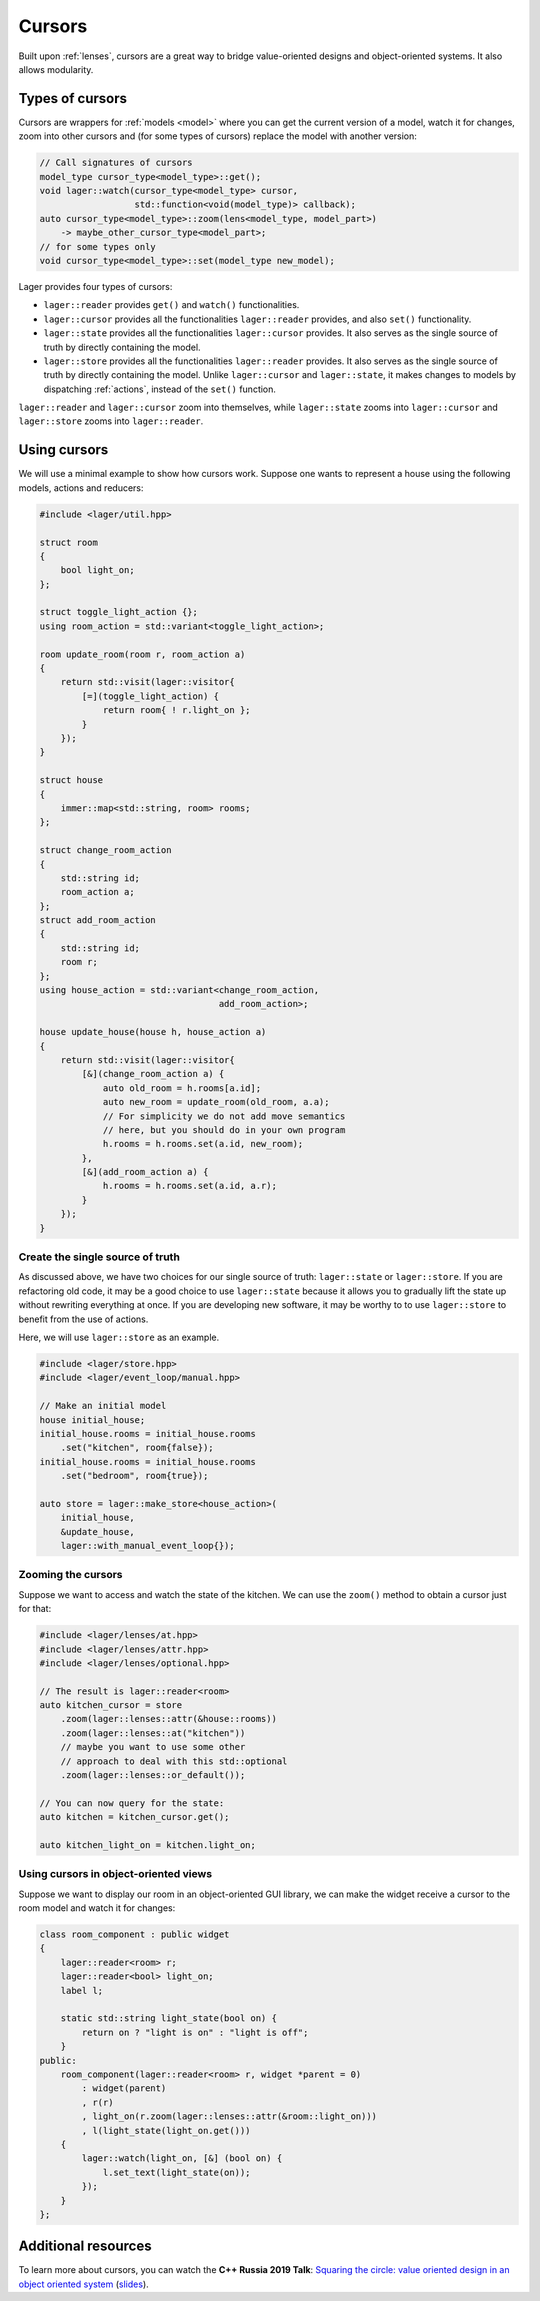 .. _cursors:

Cursors
=======

Built upon :ref:`lenses`, cursors are a great way to bridge
value-oriented designs and object-oriented systems. It also allows
modularity.

.. _types-of-cursors:

Types of cursors
----------------

Cursors are wrappers for :ref:`models <model>` where you can get the current
version of a model, watch it for changes, zoom into other cursors
and (for some types of cursors) replace the model with another version:

.. code-block:: c++

   // Call signatures of cursors
   model_type cursor_type<model_type>::get();
   void lager::watch(cursor_type<model_type> cursor,
                     std::function<void(model_type)> callback);
   auto cursor_type<model_type>::zoom(lens<model_type, model_part>)
       -> maybe_other_cursor_type<model_part>;
   // for some types only
   void cursor_type<model_type>::set(model_type new_model);

Lager provides four types of cursors:

* ``lager::reader`` provides ``get()`` and ``watch()`` functionalities.

* ``lager::cursor`` provides all the functionalities ``lager::reader``
  provides, and also ``set()`` functionality.

* ``lager::state`` provides all the functionalities ``lager::cursor``
  provides. It also serves as the single source of truth by directly
  containing the model.

* ``lager::store`` provides all the functionalities ``lager::reader``
  provides. It also serves as the single source of truth by directly
  containing the model. Unlike ``lager::cursor`` and ``lager::state``,
  it makes changes to models by dispatching :ref:`actions`, instead of
  the ``set()`` function.

``lager::reader`` and ``lager::cursor`` zoom into themselves, while
``lager::state`` zooms into ``lager::cursor`` and ``lager::store``
zooms into ``lager::reader``.

.. _using-cursors:

Using cursors
-------------

We will use a minimal example to show how cursors work. Suppose one
wants to represent a house using the following models, actions and
reducers:

.. code-block:: c++

   #include <lager/util.hpp>

   struct room
   {
       bool light_on;
   };

   struct toggle_light_action {};
   using room_action = std::variant<toggle_light_action>;

   room update_room(room r, room_action a)
   {
       return std::visit(lager::visitor{
           [=](toggle_light_action) {
               return room{ ! r.light_on };
           }
       });
   }

   struct house
   {
       immer::map<std::string, room> rooms;
   };

   struct change_room_action
   {
       std::string id;
       room_action a;
   };
   struct add_room_action
   {
       std::string id;
       room r;
   };
   using house_action = std::variant<change_room_action,
                                     add_room_action>;

   house update_house(house h, house_action a)
   {
       return std::visit(lager::visitor{
           [&](change_room_action a) {
               auto old_room = h.rooms[a.id];
               auto new_room = update_room(old_room, a.a);
               // For simplicity we do not add move semantics
               // here, but you should do in your own program
               h.rooms = h.rooms.set(a.id, new_room);
           },
           [&](add_room_action a) {
               h.rooms = h.rooms.set(a.id, a.r);
           }
       });
   }

Create the single source of truth
~~~~~~~~~~~~~~~~~~~~~~~~~~~~~~~~~

As discussed above, we have two choices for our single source of
truth: ``lager::state`` or ``lager::store``. If you are refactoring
old code, it may be a good choice to use ``lager::state`` because
it allows you to gradually lift the state up without rewriting
everything at once. If you are developing new software, it may be
worthy to to use ``lager::store`` to benefit from the use of
actions.

Here, we will use ``lager::store`` as an example.

.. code-block:: c++

   #include <lager/store.hpp>
   #include <lager/event_loop/manual.hpp>

   // Make an initial model
   house initial_house;
   initial_house.rooms = initial_house.rooms
       .set("kitchen", room{false});
   initial_house.rooms = initial_house.rooms
       .set("bedroom", room{true});

   auto store = lager::make_store<house_action>(
       initial_house,
       &update_house,
       lager::with_manual_event_loop{});


Zooming the cursors
~~~~~~~~~~~~~~~~~~~

Suppose we want to access and watch the state of the kitchen.
We can use the ``zoom()`` method to obtain a cursor just
for that:

.. code-block:: c++

   #include <lager/lenses/at.hpp>
   #include <lager/lenses/attr.hpp>
   #include <lager/lenses/optional.hpp>

   // The result is lager::reader<room>
   auto kitchen_cursor = store
       .zoom(lager::lenses::attr(&house::rooms))
       .zoom(lager::lenses::at("kitchen"))
       // maybe you want to use some other
       // approach to deal with this std::optional
       .zoom(lager::lenses::or_default());

   // You can now query for the state:
   auto kitchen = kitchen_cursor.get();

   auto kitchen_light_on = kitchen.light_on;

Using cursors in object-oriented views
~~~~~~~~~~~~~~~~~~~~~~~~~~~~~~~~~~~~~~

Suppose we want to display our room in an object-oriented
GUI library, we can make the widget receive a cursor to the
room model and watch it for changes:

.. code-block:: c++

   class room_component : public widget
   {
       lager::reader<room> r;
       lager::reader<bool> light_on;
       label l;

       static std::string light_state(bool on) {
           return on ? "light is on" : "light is off";
       }
   public:
       room_component(lager::reader<room> r, widget *parent = 0)
           : widget(parent)
           , r(r)
           , light_on(r.zoom(lager::lenses::attr(&room::light_on)))
           , l(light_state(light_on.get()))
       {
           lager::watch(light_on, [&] (bool on) {
               l.set_text(light_state(on));
           });
       }
   };


.. _additional-resources:

Additional resources
--------------------

To learn more about cursors, you can watch the **C++ Russia 2019 Talk**:
`Squaring the circle: value oriented design in an object oriented system
<https://www.youtube.com/watch?v=e2-FRFEx8CA>`_ (`slides`_).

.. _slides: https://sinusoid.es/talks/cpprussia19-piter
